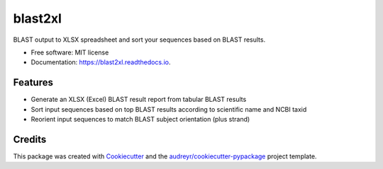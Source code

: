========
blast2xl
========


.. image:: https://img.shields.io/pypi/v/blast2xl.svg
        :target: https://pypi.python.org/pypi/blast2xl

.. image:: https://img.shields.io/travis/peterk87/blast2xl.svg
        :target: https://travis-ci.org/peterk87/blast2xl

.. image:: https://readthedocs.org/projects/blast2xl/badge/?version=latest
        :target: https://blast2xl.readthedocs.io/en/latest/?badge=latest
        :alt: Documentation Status




BLAST output to XLSX spreadsheet and sort your sequences based on BLAST results.


* Free software: MIT license
* Documentation: https://blast2xl.readthedocs.io.


Features
--------

* Generate an XLSX (Excel) BLAST result report from tabular BLAST results
* Sort input sequences based on top BLAST results according to scientific name and NCBI taxid
* Reorient input sequences to match BLAST subject orientation (plus strand)

Credits
-------

This package was created with Cookiecutter_ and the `audreyr/cookiecutter-pypackage`_ project template.

.. _Cookiecutter: https://github.com/audreyr/cookiecutter
.. _`audreyr/cookiecutter-pypackage`: https://github.com/audreyr/cookiecutter-pypackage
